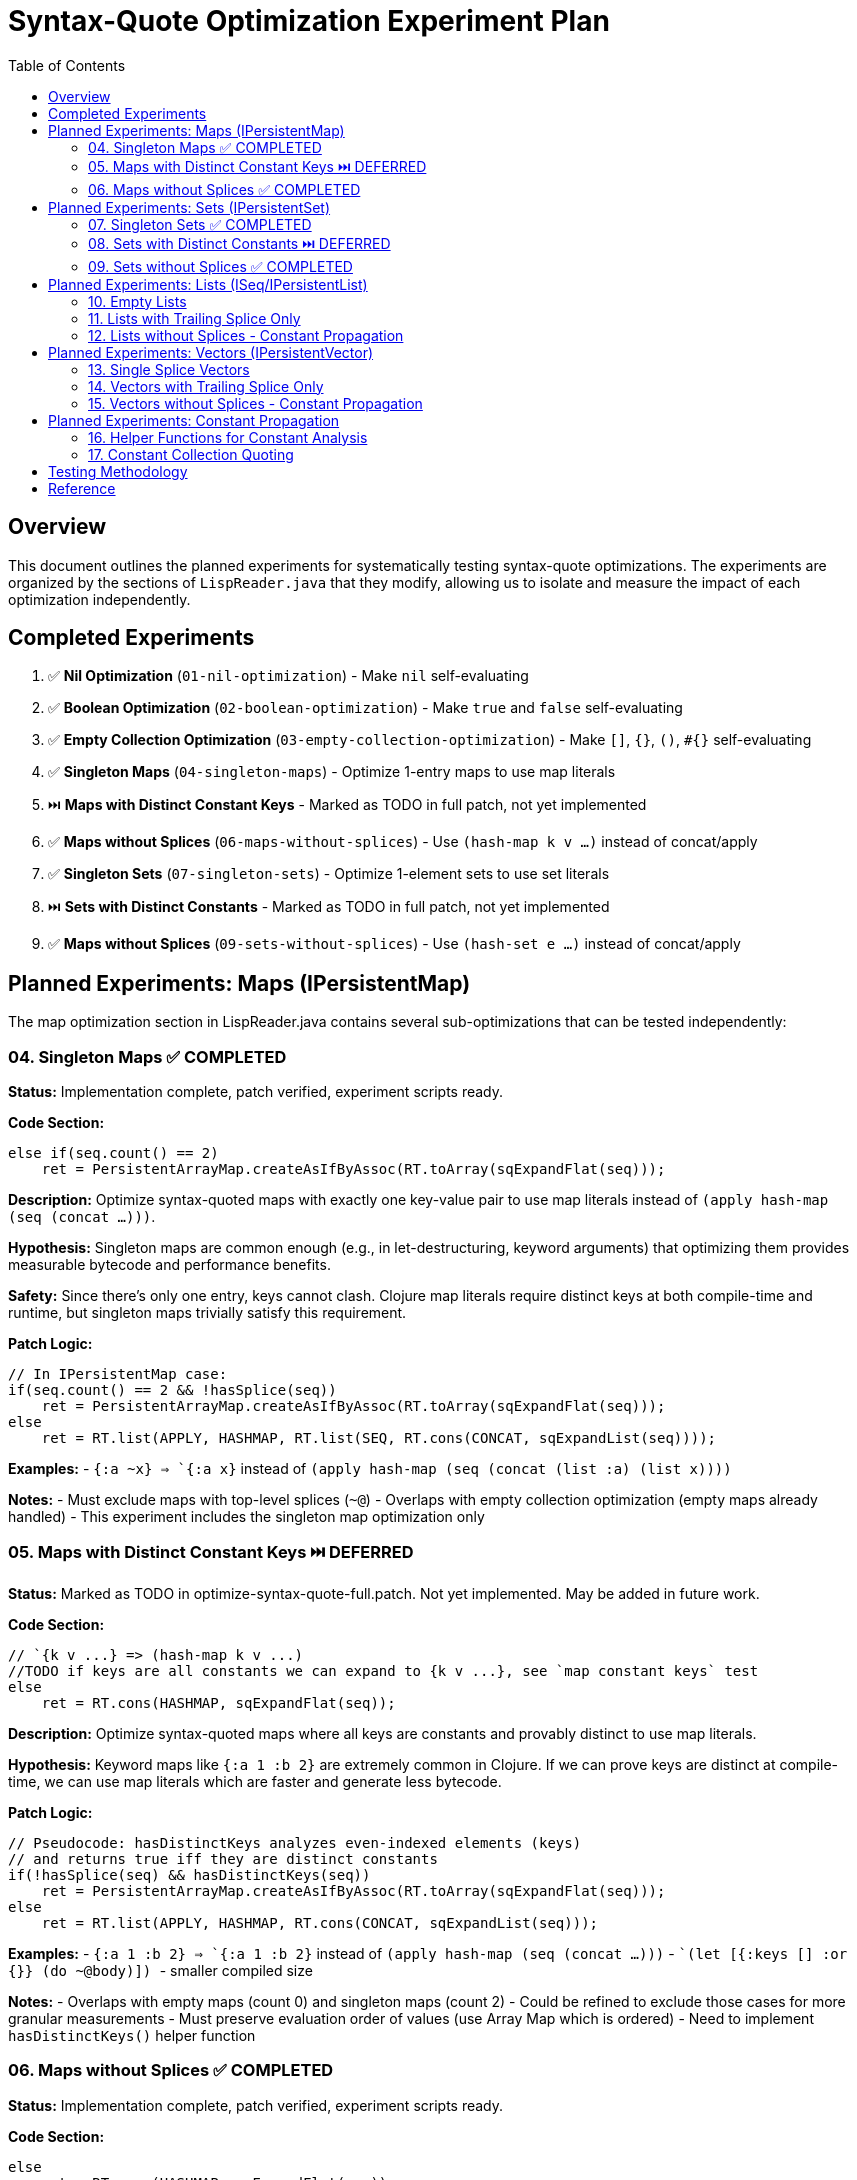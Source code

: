 = Syntax-Quote Optimization Experiment Plan
:toc:
:toclevels: 4

== Overview

This document outlines the planned experiments for systematically testing syntax-quote optimizations. The experiments are organized by the sections of `LispReader.java` that they modify, allowing us to isolate and measure the impact of each optimization independently.

== Completed Experiments

1. ✅ **Nil Optimization** (`01-nil-optimization`) - Make `nil` self-evaluating
2. ✅ **Boolean Optimization** (`02-boolean-optimization`) - Make `true` and `false` self-evaluating  
3. ✅ **Empty Collection Optimization** (`03-empty-collection-optimization`) - Make `[]`, `{}`, `()`, `#{}` self-evaluating
4. ✅ **Singleton Maps** (`04-singleton-maps`) - Optimize 1-entry maps to use map literals
5. ⏭️  **Maps with Distinct Constant Keys** - Marked as TODO in full patch, not yet implemented
6. ✅ **Maps without Splices** (`06-maps-without-splices`) - Use `(hash-map k v ...)` instead of concat/apply
7. ✅ **Singleton Sets** (`07-singleton-sets`) - Optimize 1-element sets to use set literals
8. ⏭️  **Sets with Distinct Constants** - Marked as TODO in full patch, not yet implemented  
9. ✅ **Maps without Splices** (`09-sets-without-splices`) - Use `(hash-set e ...)` instead of concat/apply

== Planned Experiments: Maps (IPersistentMap)

The map optimization section in LispReader.java contains several sub-optimizations that can be tested independently:

=== 04. Singleton Maps ✅ COMPLETED

**Status:** Implementation complete, patch verified, experiment scripts ready.

**Code Section:**
```java
else if(seq.count() == 2)
    ret = PersistentArrayMap.createAsIfByAssoc(RT.toArray(sqExpandFlat(seq)));
```

**Description:** 
Optimize syntax-quoted maps with exactly one key-value pair to use map literals instead of `(apply hash-map (seq (concat ...)))`.

**Hypothesis:**
Singleton maps are common enough (e.g., in let-destructuring, keyword arguments) that optimizing them provides measurable bytecode and performance benefits.

**Safety:**
Since there's only one entry, keys cannot clash. Clojure map literals require distinct keys at both compile-time and runtime, but singleton maps trivially satisfy this requirement.

**Patch Logic:**
```java
// In IPersistentMap case:
if(seq.count() == 2 && !hasSplice(seq))
    ret = PersistentArrayMap.createAsIfByAssoc(RT.toArray(sqExpandFlat(seq)));
else
    ret = RT.list(APPLY, HASHMAP, RT.list(SEQ, RT.cons(CONCAT, sqExpandList(seq))));
```

**Examples:**
- `` `{:a ~x} `` => `{:a x}` instead of `(apply hash-map (seq (concat (list :a) (list x))))`

**Notes:**
- Must exclude maps with top-level splices (`~@`)
- Overlaps with empty collection optimization (empty maps already handled)
- This experiment includes the singleton map optimization only

=== 05. Maps with Distinct Constant Keys ⏭️ DEFERRED

**Status:** Marked as TODO in optimize-syntax-quote-full.patch. Not yet implemented. May be added in future work.

**Code Section:**
```java
// `{k v ...} => (hash-map k v ...)
//TODO if keys are all constants we can expand to {k v ...}, see `map constant keys` test
else
    ret = RT.cons(HASHMAP, sqExpandFlat(seq));
```

**Description:**
Optimize syntax-quoted maps where all keys are constants and provably distinct to use map literals.

**Hypothesis:**
Keyword maps like `{:a 1 :b 2}` are extremely common in Clojure. If we can prove keys are distinct at compile-time, we can use map literals which are faster and generate less bytecode.

**Patch Logic:**
```java
// Pseudocode: hasDistinctKeys analyzes even-indexed elements (keys)
// and returns true iff they are distinct constants
if(!hasSplice(seq) && hasDistinctKeys(seq))
    ret = PersistentArrayMap.createAsIfByAssoc(RT.toArray(sqExpandFlat(seq)));
else
    ret = RT.list(APPLY, HASHMAP, RT.cons(CONCAT, sqExpandList(seq)));
```

**Examples:**
- `` `{:a 1 :b 2} `` => `{:a 1 :b 2}` instead of `(apply hash-map (seq (concat ...)))`
- `` `(let [{:keys [] :or {}} (do ~@body)]) `` - smaller compiled size

**Notes:**
- Overlaps with empty maps (count 0) and singleton maps (count 2)
- Could be refined to exclude those cases for more granular measurements
- Must preserve evaluation order of values (use Array Map which is ordered)
- Need to implement `hasDistinctKeys()` helper function

=== 06. Maps without Splices ✅ COMPLETED

**Status:** Implementation complete, patch verified, experiment scripts ready.

**Code Section:**
```java
else
    ret = RT.cons(HASHMAP, sqExpandFlat(seq));
```

**Description:**
For maps without top-level splices, use `(hash-map k v ...)` instead of `(apply hash-map (seq (concat ...)))`.

**Hypothesis:**
Even when we can't use map literals, avoiding `concat` and `apply` reduces instructions and improves performance.

**Patch Logic:**
```java
if(!hasSplice(seq))
    ret = RT.cons(HASHMAP, sqExpandFlat(seq));
else
    ret = RT.list(APPLY, HASHMAP, RT.cons(CONCAT, sqExpandList(seq)));
```

**Examples:**
- `` `{:a ~x :b ~y} `` => `(hash-map :a x :b y)` instead of `(apply hash-map (seq (concat ...)))`

**Notes:**
- Overlaps with empty, singleton, and constant-key optimizations
- Could be refined to exclude those for granular measurement
- This is a fallback when map literals can't be used

== Planned Experiments: Sets (IPersistentSet)

The set optimization section follows a similar pattern to maps:

=== 07. Singleton Sets ✅ COMPLETED

**Status:** Implementation complete, patch verified, experiment scripts ready.

**Code Section:**
Similar to singleton maps, for sets with exactly one element.

**Description:**
Optimize syntax-quoted sets with exactly one element to use set literals.

**Patch Logic:**
```java
if(seq != null && seq.count() == 1 && !hasSplice(seq))
    ret = PersistentHashSet.create(RT.toArray(sqExpandFlat(seq)));
else if(seq == null)
    ret = PersistentHashSet.EMPTY;
else
    ret = RT.list(APPLY, HASHSET, RT.list(SEQ, RT.cons(CONCAT, sqExpandList(seq))));
```

**Examples:**
- `` `#{:a} `` => `#{:a}` instead of `(apply hash-set (seq (concat (list :a))))`

=== 08. Sets with Distinct Constants ⏭️ DEFERRED

**Status:** Conceptual experiment. May be added in future work if needed.

**Code Section:**
```java
// `#{a ~b c} => (hash-set `a b `c)
// TODO if distinct, compile to set literal: `#{a ~b c} => '#{a b c}
else
    ret = RT.cons(HASHSET, sqExpandFlat(seq));
```

**Description:**
Optimize sets where all elements are provably distinct constants to use set literals.

**Patch Logic:**
```java
if(!hasSplice(seq) && hasDistinctElements(seq))
    ret = // set literal with all elements
else if(!hasSplice(seq))
    ret = RT.cons(HASHSET, sqExpandFlat(seq));
else
    ret = RT.list(APPLY, HASHSET, RT.cons(CONCAT, sqExpandList(seq)));
```

**Notes:**
- Overlaps with empty and singleton sets
- Could be refined for more granular measurements

=== 09. Sets without Splices ✅ COMPLETED

**Status:** Implementation complete, patch verified, experiment scripts ready.

**Code Section:**
```java
else
    ret = RT.cons(HASHSET, sqExpandFlat(seq));
```

**Description:**
For sets without top-level splices, use `(hash-set ...)` instead of `(apply hash-set (seq (concat ...)))`.

**Patch Logic:**
```java
if(!hasSplice(seq))
    ret = RT.cons(HASHSET, sqExpandFlat(seq));
else
    ret = RT.list(APPLY, HASHSET, RT.cons(CONCAT, sqExpandList(seq)));
```

== Planned Experiments: Lists (ISeq/IPersistentList)

Lists have unique evaluation semantics (function calls) that make them different from vectors:

=== 10. Empty Lists

**Description:**
Already covered by experiment 03 (empty collections).

=== 11. Lists with Trailing Splice Only

**Code Section:**
```java
// `(~a b ~@c) => (list* a `b c)
if(hasOnlyTrailingSplice(seq))
    ret = RT.cons(LIST_STAR, sqExpandFlat(seq));
```

**Description:**
When only the last element is a splice, use `list*` instead of general concat logic.

=== 12. Lists without Splices - Constant Propagation

**Code Section:**
```java
ISeq flat = sqExpandFlat(seq);
// `(:a 1 'b) => '(:a 1 b)
if(isAllQuoteLiftable(flat))
    ret = RT.list(QUOTE, sqLiftQuoted(flat));
// `(a ~b c) => (list `a b `c)
else
    ret = RT.cons(LIST, flat);
```

**Description:**
For lists of all constants, use quoted lists. Otherwise use `(list ...)` instead of concat.

== Planned Experiments: Vectors (IPersistentVector)

Vectors are simpler than lists because they don't have function call semantics:

=== 13. Single Splice Vectors

**Code Section:**
```java
// `[~@v] => (vec v)
if(seq.count() == 1)
    ret = RT.cons(VEC, sqExpandList(seq));
```

**Description:**
Vectors with a single splice can use `vec` directly.

=== 14. Vectors with Trailing Splice Only

**Code Section:**
```java
// `[a b ~@c] => (apply vector a b c)
else if(hasOnlyTrailingSplice(seq))
    ret = RT.cons(APPLY, RT.cons(VECTOR, sqExpandFlat(seq)));
```

=== 15. Vectors without Splices - Constant Propagation

**Code Section:**
```java
ISeq flat = sqExpandFlat(seq);
// `[] => []
if(seq == null)
    ret = PersistentVector.EMPTY;
// `[:a 1 'b] => '[:a 1 b]
else if(isAllQuoteLiftable(flat))
    ret = RT.list(QUOTE, LazilyPersistentVector.create(sqLiftQuoted(flat)));
// `[a ~b c] => [`a b `c]
else
    ret = LazilyPersistentVector.create(flat);
```

**Description:**
Vectors of all constants can be quoted. Otherwise use vector literals.

== Planned Experiments: Constant Propagation

The constant propagation optimization is the most ambitious and involves the helper functions:

=== 16. Helper Functions for Constant Analysis

**Key Functions:**
- `isQuoteLiftable(Object form)` - Returns true if form is or can be converted to a constant
- `isAllQuoteLiftable(ISeq seq)` - Returns true iff all seq elements can be converted to constants
- `liftQuoted(Object form)` - Removes quote wrappers from forms
- `sqLiftQuoted(ISeq seq)` - Transforms each element as if already quoted
- `sqExpandFlat(ISeq seq)` - Treats `~@` as `~` for flat expansion

**Description:**
These helpers enable detecting when collections contain only constants, allowing them to be wrapped in a single quote instead of verbose construction code.

**Approach:**
- Test the infrastructure first with simple cases
- Gradually add support for nested constant collections
- Measure impact on different types of constant collections

=== 17. Constant Collection Quoting

**Description:**
When all elements of a collection are constants (numbers, keywords, strings, characters, or nested constant collections), wrap the entire collection in a single quote.

**Examples:**
- `` `[1 2 3] `` => `'[1 2 3]` instead of `(apply vector (seq (concat (list 1) (list 2) (list 3))))`
- `` `{:a 1 :b 2} `` => `'{:a 1 :b 2}` when keys are provably distinct

**Approach:**
Split into sub-experiments by collection type and nesting level.

== Testing Methodology

For each experiment:

1. **Create targeted patch** - Extract only the specific optimization from the full patch
2. **Build optimized JAR** - Apply patch and build
3. **Compare with baseline** - Measure size, affected classes, bytecode differences
4. **Verify correctness** - Ensure semantic equivalence
5. **Document results** - Record metrics and analysis

== Reference

- Full patch: `optimize-syntax-quote-full.patch`
- Original PR: https://github.com/frenchy64/clojure/pull/41
- JIRA: CLJ-2908, CLJ-1506
